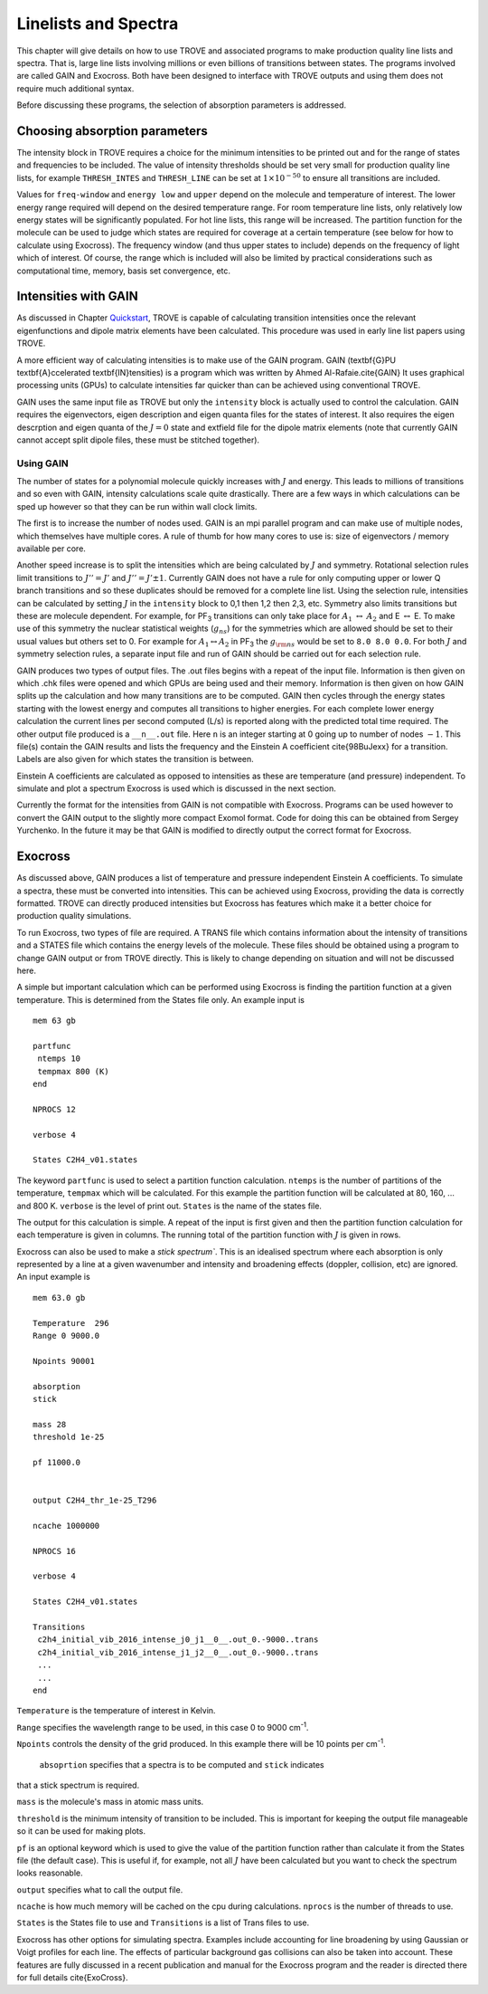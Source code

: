 Linelists and Spectra
*********************
.. _linelists:

This chapter will give details on how to use TROVE and associated programs to make production quality line lists and spectra. That is, large line lists involving millions or even billions of transitions between states. The programs involved are called GAIN and Exocross. Both have been designed to interface with TROVE outputs and using them does not require much additional syntax. 

Before discussing these programs, the selection of absorption parameters is addressed.

Choosing absorption parameters
==============================

The intensity block in TROVE requires a choice for the minimum intensities to be printed out and for the range of states and frequencies to be included. The value of intensity thresholds should be set very small for production quality line lists, for example ``THRESH_INTES`` and ``THRESH_LINE`` can be set at :math:`1\times 10^{-50}` to ensure all transitions are included.

Values for ``freq-window`` and ``energy low`` and ``upper`` depend on the molecule and temperature of interest. The lower energy range required will depend on the desired temperature range. For room temperature line lists, only relatively low energy states will be significantly populated. For hot line lists, this range will be increased. The partition function for the molecule can be used to judge which states are required for coverage at a certain temperature (see below for how to calculate using Exocross). The frequency window (and thus upper states to include) depends on the frequency of light which of interest. 
Of course, the range which is included will also be limited by practical considerations such as computational time, memory, basis set convergence, etc.

Intensities with GAIN
=====================

As discussed in Chapter `Quickstart <https://spectrove.readthedocs.io/en/latest/quickstart.html>`__, TROVE is capable of calculating transition intensities once the relevant eigenfunctions and dipole matrix elements have been calculated. This procedure was used in early line list papers using TROVE.

A more efficient way of calculating intensities is to make use of the GAIN program. GAIN (\textbf{G}PU \textbf{A}ccelerated \textbf{IN}tensities) is a program which was written by Ahmed Al-Rafaie.\cite{GAIN} It uses graphical processing units (GPUs) to calculate intensities far quicker than can be achieved using
conventional TROVE.

GAIN uses the same input file as TROVE but only the ``intensity`` block is actually used to control the calculation. GAIN requires the eigenvectors, eigen description and eigen quanta files for the states of interest. It also requires the eigen descrption and eigen quanta of the :math:`J = 0` state and extfield file for the dipole matrix elements (note that currently GAIN cannot accept split dipole files, these must be stitched together).

Using GAIN
----------

The number of states for a polynomial molecule quickly increases with :math:`J` and energy. This leads to millions of transitions and so even with GAIN, intensity calculations scale quite drastically. There are a few ways in which calculations can be sped up however so that they can be run within wall clock limits.

The first is to increase the number of nodes used. GAIN is an mpi parallel program and can make use of multiple nodes, which themselves have multiple cores. A rule of thumb for how many cores to use is: size of eigenvectors / memory available per core.

Another speed increase is to split the intensities which are being calculated by :math:`J` and symmetry. Rotational selection rules limit transitions to :math:`J'' = J'` and :math:`J'' = J' \pm 1`. Currently GAIN does not have a rule for only computing upper or lower Q branch transitions and so these duplicates should be removed for a complete line list. Using the selection rule, intensities can be calculated by setting :math:`J` in the ``intensity`` block to 0,1 then 1,2 then 2,3, etc. Symmetry also limits transitions but these are molecule dependent. For example, for PF\ :sub:`3` transitions can only take place for :math:`A_1` :math:`\leftrightarrow` :math:`A_2` and E :math:`\leftrightarrow` E. To make use of this symmetry the nuclear statistical weights (:math:`g_{ns}`) for the symmetries which are allowed should be set to their usual values but others set to 0. For example for :math:`A_1 \leftrightarrow A_2` in PF\ :sub:`3` the :math:`g_{\rm ns}` would be set to ``8.0 8.0 0.0``. For both :math:`J` and symmetry selection rules, a separate input file and run of GAIN should be carried out for each selection rule.

GAIN produces two types of output files. The .out files begins with a repeat of the input file. Information is then given on which .chk files were opened and which GPUs are being used and their memory. Information is then given on how GAIN splits up the calculation and how many transitions are to be computed. GAIN then cycles through the energy states starting with the lowest energy and computes all transitions to higher energies. For each complete lower energy calculation the current lines per second computed (L/s) is reported along with the predicted total time required. The other output file produced is a ``__n__.out`` file. Here ``n`` is an integer starting at 0 going up to number of nodes :math:`-1`. This file(s) contain the GAIN results and lists the frequency and the Einstein A coefficient \cite{98BuJexx} for a transition. Labels are also given for which states the transition is between. 

Einstein A coefficients are calculated as opposed to intensities as these are temperature (and pressure) independent. To simulate and plot a spectrum Exocross is used which is discussed in the next section.


Currently the format for the intensities from GAIN is not compatible with Exocross. Programs can be used however to convert the GAIN output to the slightly more compact Exomol format. Code for doing this can be obtained from Sergey Yurchenko. In the future it may be that GAIN is modified to directly output the correct format for Exocross.


Exocross
========

As discussed above, GAIN produces a list of temperature and pressure independent Einstein A coefficients. To simulate a spectra, these must be converted into intensities. This can be achieved using Exocross, providing the data is correctly formatted. TROVE can directly produced intensities but Exocross has features which make it a better choice for production quality simulations.

To run Exocross, two types of file are required. A TRANS file which contains information about the intensity of transitions and a STATES file which contains the energy levels of the molecule. These files should be obtained using a program to change GAIN output or from TROVE directly. This is likely to change depending on situation and will not be discussed here.

A simple but important calculation which can be performed using Exocross is finding the partition function at a given temperature. This is determined from the States file only. An example input is
::

     mem 63 gb

     partfunc
      ntemps 10
      tempmax 800 (K)
     end

     NPROCS 12

     verbose 4

     States C2H4_v01.states

The keyword ``partfunc`` is used to select a partition function calculation. ``ntemps`` is the number of partitions of the temperature, ``tempmax`` which will be calculated. For this example the partition function will be calculated at 80, 160, ... and 800 K. ``verbose`` is the level of print out. ``States`` is the name of the states file.

The output for this calculation is simple. A repeat of the input is first given and then the partition function calculation for each temperature is given in columns. The running total of the partition function with :math:`J` is given in rows.



Exocross can also be used to make a `stick spectrum``. This is an idealised spectrum where each absorption is only represented by a line at a given wavenumber and intensity and broadening effects (doppler, collision, etc) are ignored. An input example is
::

     mem 63.0 gb

     Temperature  296
     Range 0 9000.0

     Npoints 90001

     absorption
     stick

     mass 28
     threshold 1e-25

     pf 11000.0


     output C2H4_thr_1e-25_T296

     ncache 1000000

     NPROCS 16

     verbose 4

     States C2H4_v01.states

     Transitions
      c2h4_initial_vib_2016_intense_j0_j1__0__.out_0.-9000..trans
      c2h4_initial_vib_2016_intense_j1_j2__0__.out_0.-9000..trans
      ...
      ...
     end

``Temperature`` is the temperature of interest in Kelvin.

``Range`` specifies the wavelength range to be used,
in this case 0 to 9000 cm\ :sup:`-1`.

``Npoints`` controls the density of the grid produced. In this example there will be
10 points per cm\ :sup:`-1`.

 ``absoprtion`` specifies that a spectra is to be computed and ``stick`` indicates
that a stick spectrum is required.

``mass`` is the molecule's mass in atomic mass units.

``threshold`` is the minimum intensity of transition to be included. This is important for keeping the output file
manageable so it can be used for making plots.

``pf`` is an optional keyword which is used to give the value
of the partition function rather than calculate it from the States file (the default case). This is useful if, for example,
not all :math:`J` have been calculated but you want to check the spectrum looks reasonable.


``output`` specifies what to call the output file.

``ncache`` is how much memory will be cached on the cpu during calculations. ``nprocs`` is the number of threads
to use.

``States`` is the States file to use and ``Transitions`` is a list of Trans files to use.


Exocross has other options for simulating spectra. Examples include accounting for line broadening by using Gaussian or Voigt profiles for each line. The effects of particular background gas collisions can also be taken into account. These features are fully discussed in a recent publication and manual for the Exocross program and the reader is directed there for full details \cite{ExoCross}.


















